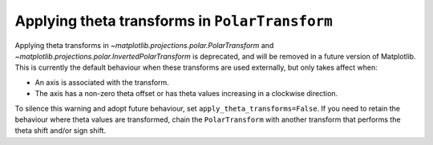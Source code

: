 Applying theta transforms in ``PolarTransform``
~~~~~~~~~~~~~~~~~~~~~~~~~~~~~~~~~~~~~~~~~~~~~~~
Applying theta transforms in `~matplotlib.projections.polar.PolarTransform`
and `~matplotlib.projections.polar.InvertedPolarTransform`
is deprecated, and will be removed in a future version of Matplotlib. This
is currently the default behaviour when these transforms are used externally,
but only takes affect when:

- An axis is associated with the transform.
- The axis has a non-zero theta offset or has theta values increasing in
  a clockwise direction.

To silence this warning and adopt future behaviour,
set ``apply_theta_transforms=False``. If you need to retain the behaviour
where theta values are transformed, chain the ``PolarTransform`` with
another transform that performs the theta shift and/or sign shift.
